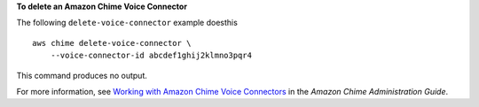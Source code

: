 **To delete an Amazon Chime Voice Connector**

The following ``delete-voice-connector`` example doesthis ::

    aws chime delete-voice-connector \
        --voice-connector-id abcdef1ghij2klmno3pqr4

This command produces no output.

For more information, see `Working with Amazon Chime Voice Connectors <https://docs.aws.amazon.com/chime/latest/ag/voice-connectors.html>`__ in the *Amazon Chime Administration Guide*.
